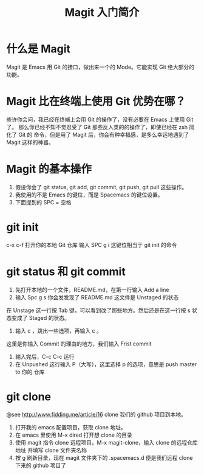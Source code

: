 #+TITLE: Magit 入门简介

* 什么是 Magit
Magit 是 Emacs 用 Git 的接口，做出来一个的 Mode。它能实现 Git 绝大部分的功能。

* Magit 比在终端上使用 Git 优势在哪？
些许你会问，我已经在终端上会用 Git 的操作了，没有必要在 Emacs 上使用 Git 了。
那么你已经不知不觉忍受了 Git 那些反人类的的操作了，即使已经在 zsh 简化了 Git 的
命令，但是用了 Magit 后，你会有种幸福感，是多么幸运地遇到了 Magit 这样的神器。

* Magit 的基本操作
1. 假设你会了 git status, git add, git commit, git push, git pull 这些操作。
2. 我使用的不是 Emacs 的键位，而是 Spacemacs 的键位设置。
3. 下面提到的 SPC = 空格

* git init
c-x c-f 打开你的本地 Git 仓库
输入 SPC g i 这键位相当于 git init 的命令

* git status 和 git commit
1. 先打开本地的一个文件，README.md，在第一行输入 Add a line
2. 输入 Spc g s 你会发发现了 README.md 这文件是 Unstaged 的状态

在 Unstage 这一行按 Tab 键，可以看到改了那些地方。然后还是在这一行按 s 状态变成了
Staged 的状态。
1. 输入 c ，跳出一些选项，再输入 c 。
这里是你输入 Commit 的理由的地方，我们输入 Frist commit
2. 输入完后，C-c C-c 运行
3. 在 Unpushed 这行输入 P（大写），这里选择 p 的选项，意思是 push master to 你的
   仓库

* git clone
@see http://www.fidding.me/article/16
clone 我们的 github 项目到本地。
1. 打开我的 emacs 配置项目，获取 clone 地址。
2. 在 emacs 里使用 M-x dired 打开想 clone 的目录
3. 使用 magit 指令 clone 远程项目，M-x magit-clone，输入 clone 的远程仓库地址
   并填写 clone 文件夹名称
4. 按 g 刷新目录，现在 magit 文件夹下的 .spacemacs.d 便是我们远程 clone 下来的
   github 项目了
